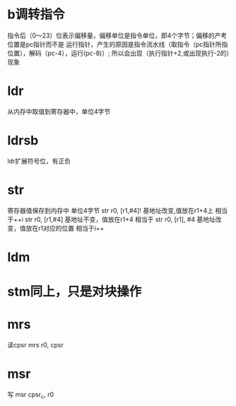 * b调转指令
  指令后（0～23）位表示偏移量，偏移单位是指令单位，即4个字节；偏移的产考位置是pc指针而不是
  运行指针，产生的原因是指令流水线（取指令（pc指针所指位置），解码（pc-4），运行(pc-8)）;
  所以会出现（执行指针+2,或出现执行-2的）现象
* ldr
  从内存中取值到寄存器中，单位4字节
* ldrsb
  ldr扩展符号位，有正负
* str
  寄存器值保存到内存中 单位4字节
  str r0, [r1,#4]! 基地址改变,值放在r1+4上  相当于++i
  str r0, [r1,#4]  基地址不变，值放在r1+4   相当于
  str r0, [r1], #4 基地址改变，值放在r1对应的位置 相当于i++
* ldm
* stm同上，只是对块操作
* mrs
  读cpsr
  mrs r0, cpsr
* msr
  写
  msr cpsr_c, r0
